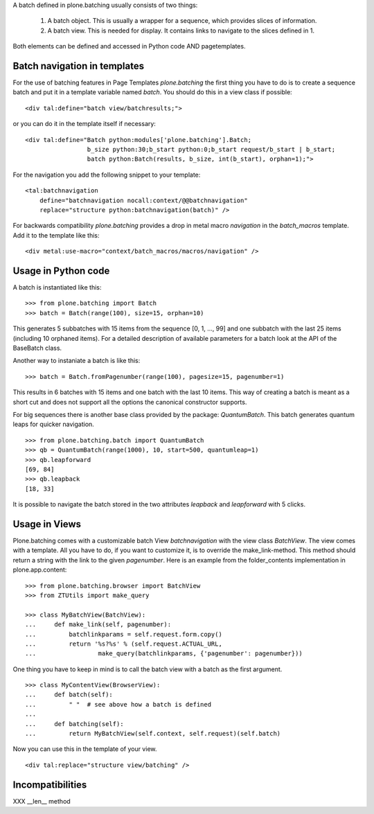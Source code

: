 A batch defined in plone.batching usually consists of two things:

 1. A batch object.
    This is usually a wrapper for a sequence, which provides slices of information.

 #. A batch view.
    This is needed for display.
    It contains links to navigate to the slices defined in 1.

Both elements can be defined and accessed in Python code AND pagetemplates.

Batch navigation in templates
-----------------------------

For the use of batching features in Page Templates *plone.batching* the first thing you have to do is to create a sequence batch and put it in a template variable named *batch*.
You should do this in a view class if possible::

  <div tal:define="batch view/batchresults;">

or you can do it in the template itself if necessary::

  <div tal:define="Batch python:modules['plone.batching'].Batch;
                   b_size python:30;b_start python:0;b_start request/b_start | b_start;
                   batch python:Batch(results, b_size, int(b_start), orphan=1);">

For the navigation you add the following snippet to your template::

 <tal:batchnavigation
     define="batchnavigation nocall:context/@@batchnavigation"
     replace="structure python:batchnavigation(batch)" />

For backwards compatibility *plone.batching* provides a drop in metal macro *navigation* in the *batch_macros* template.
Add it to the template like this::

 <div metal:use-macro="context/batch_macros/macros/navigation" />


Usage in Python code
--------------------

A batch is instantiated like this::

  >>> from plone.batching import Batch
  >>> batch = Batch(range(100), size=15, orphan=10)

This generates 5 subbatches with 15 items from the sequence [0, 1, ..., 99] and one subbatch with the last 25 items (including 10 orphaned items).
For a detailed description of available parameters for a batch look at the API of the BaseBatch class.

Another way to instaniate a batch is like this::

  >>> batch = Batch.fromPagenumber(range(100), pagesize=15, pagenumber=1)

This results in 6 batches with 15 items and one batch with the last 10 items.
This way of creating a batch is meant as a short cut and does not support all the options the canonical constructor supports.

For big sequences there is another base class provided by the package: *QuantumBatch*.
This batch generates quantum leaps for quicker navigation.

::

  >>> from plone.batching.batch import QuantumBatch
  >>> qb = QuantumBatch(range(1000), 10, start=500, quantumleap=1)
  >>> qb.leapforward
  [69, 84]
  >>> qb.leapback
  [18, 33]

It is possible to navigate the batch stored in the two attributes *leapback* and *leapforward* with 5 clicks.

Usage in Views
--------------

Plone.batching comes with a customizable batch View *batchnavigation* with the view class *BatchView*.
The view comes with a template.
All you have to do, if you want to customize it, is to override the make_link-method.
This method should return a string with the link to the given *pagenumber*.
Here is an example from the folder_contents implementation in plone.app.content::

  >>> from plone.batching.browser import BatchView
  >>> from ZTUtils import make_query

  >>> class MyBatchView(BatchView):
  ...     def make_link(self, pagenumber):
  ...         batchlinkparams = self.request.form.copy()
  ...         return '%s?%s' % (self.request.ACTUAL_URL,
  ...                 make_query(batchlinkparams, {'pagenumber': pagenumber}))

One thing you have to keep in mind is to call the batch view with a batch as the first argument.

::

  >>> class MyContentView(BrowserView):
  ...     def batch(self):
  ...         " "  # see above how a batch is defined
  ...
  ...     def batching(self):
  ...         return MyBatchView(self.context, self.request)(self.batch)

Now you can use this in the template of your view.

::

   <div tal:replace="structure view/batching" />

Incompatibilities
-----------------

XXX __len__ method

